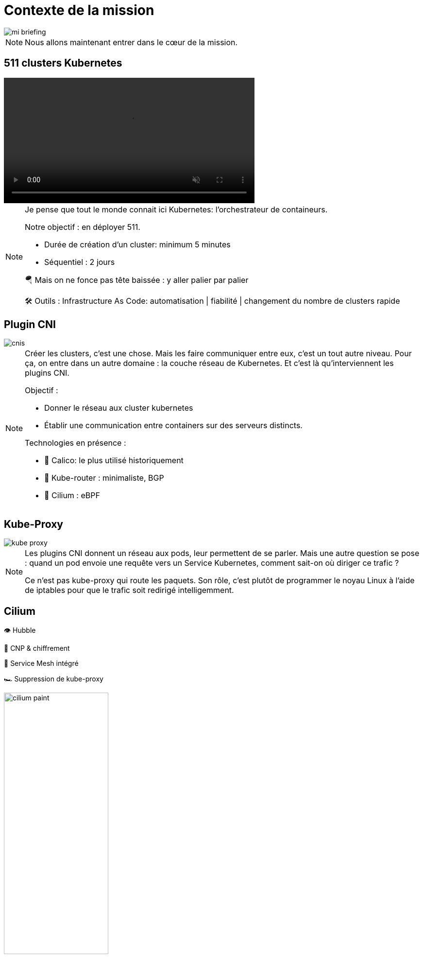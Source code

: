 = Contexte de la mission
:imagesdir: assets/default/images

image::mi-briefing.png[]
//mi-fallout
[NOTE.speaker]
====
Nous allons maintenant entrer dans le cœur de la mission.
====

== 511 clusters Kubernetes
:imagesdir: assets/default

video::511-clusters.mp4[opts="autoplay,loop,muted,nocontrols",role=center,width=60%]

[NOTE.speaker]
====
Je pense que tout le monde connait ici Kubernetes: l'orchestrateur de containeurs.

Notre objectif : en déployer 511.

* Durée de création d'un cluster: minimum 5 minutes
* Séquentiel : 2 jours

🪂 Mais on ne fonce pas tête baissée : y aller palier par palier

🛠️ Outils : Infrastructure As Code: automatisation | fiabilité | changement du nombre de clusters rapide
====

== Plugin CNI
:imagesdir: assets/default/images
image::cnis.png[]

[NOTE.speaker]
====
Créer les clusters, c’est une chose. Mais les faire communiquer entre eux, c’est un tout autre niveau. Pour ça, on entre dans un autre domaine : la couche réseau de Kubernetes. Et c’est là qu’interviennent les plugins CNI.

Objectif :

* Donner le réseau aux cluster kubernetes
* Établir une communication entre containers sur des serveurs distincts.

Technologies en présence :

* 🐆 Calico: le plus utilisé historiquement
* 🔁 Kube-router : minimaliste, BGP
* 🧬 Cilium : eBPF
====

== Kube-Proxy
image::kube-proxy.svg[]

[NOTE.speaker]
====
Les plugins CNI donnent un réseau aux pods, leur permettent de se parler.
Mais une autre question se pose : quand un pod envoie une requête vers un Service Kubernetes, comment sait-on où diriger ce trafic ?

Ce n’est pas kube-proxy qui route les paquets. Son rôle, c’est plutôt de programmer le noyau Linux à l’aide de iptables pour que le trafic soit redirigé intelligemment.
====

== Cilium

👁️ Hubble

🔐 CNP & chiffrement

🧬 Service Mesh intégré

🏎️ Suppression de kube-proxy

image::cilium-paint.png[width=50%]

[NOTE.speaker]
====
On a parlé des principales couches réseaux de Kubernetes. Mettons maintenant en lumière le plugin CNI que nous allons utiliser pour cette mission.

Cilium ce n'est pas seulement un plugin CNI qui permet de donner le réseau à Kubernetes, il a de nombreuses capacités :

* 👁️ Observabilité : Hubble
* 🔐 Sécurité : CNP & chiffrement
* 🧬 Service Mesh intégré
* 🏎️ Suppression de kube-proxy

====

== Cilium Cluster Mesh
image::cilium-clustermesh.png[]

[NOTE.speaker]
====

Nous avons parlé des fonctionnalités les plus utilisés.
Mais pour cette mission en particulier, une autre fonctionnalité va jouer un rôle central.
Celle qui va nous permettre de relier nos 511 clusters entre eux, comme s’ils ne faisaient qu’un :
Cilium Cluster Mesh

🚧 Conditions d’activation :

* 🔀 Réseaux de pods disjoints
* 🌍 Noeuds routables entre clusters
* ⛔ Limite classique : 255 clusters
* 🧪 Nouveauté 1.15 : 511 clusters possibles
====

== 2 clusters

image::2-cluster-1.png[]
[NOTE.speaker]
====

Mais avant d’orchestrer 511 clusters, commençons simple.

Regardons comment fonctionne **Cilium Cluster Mesh** avec seulement **2 clusters**.

Dans chaque cluster :

* Un **control plane** et deux **nœuds workers**
* Des agents **Cilium** tournent sur chaque nœud et gèrent le réseau

Ce petit setup va nous permettre de comprendre les bases avant de passer à l’échelle.

Il y a deux phases pour la création d'un cluster mesh.
====

== Activation

image::2-cluster-2.svg[]

[NOTE.speaker]
====
Phase 1 : activation.

* pod clustermesh-api : une base de données etcd qui récupère les données utiles pour le cluster mesh
* svc pointe sur le pod clustermesh-api : va permetre de récupérer les données de clustermesh-api

* type de svc: Nodeport | loadbalancer | clusterip

====

== !

image::2-cluster-3.svg[]

[NOTE.speaker]
====
Phase 2 : connexion

Les agents cilium récupère les données de clustermesh-api de l'autre cluster.
====

== Relier 511 clusters

:imagesdir: assets/default
video::511-clusters-connected.mp4[opts="autoplay,loop,muted,nocontrols",role=center,width=60%]

[NOTE.speaker]
====
On a vu comment relier 2 clusters.

Mais maintenant... **changement d’échelle** : **511 clusters** à connecter entre eux.

📈 Nombre total de communications à établir :

* 🧮 511×510/2 = 130 305 liens
* 🕒 Durée de création d’un lien : 15 secondes
* Temps total estimé : ⏱️ 542 heures (22 jours)

* Parallélisation ?
====

== Vérification de la communication

[NOTE.speaker]
====
Relier des clusters, c’est une chose.

S’assurer qu’ils **peuvent réellement échanger des paquets**, c’en est une autre.

C’est une étape souvent négligée.

Mais pour cette mission, **elle est incontournable**.
====

== Déroulé des opérations

💰 Budget serré

🌫️ Solution Cloud

[NOTE.speaker]
====
On a vu toutes les étapes techniques et les défis à venir.

Maintenant, parlons du déroulé concret de la mission.

Le budget est serré, impossible d’acheter 511 clusters Kubernetes.
On va donc les **louer** dans le cloud.

⏳ Le challenge ? Réaliser toute l’opération en **4 heures chrono**.
====

== Déroulé de chaque opération

🚀 Provisionner les 511 clusters

🔗 Connecter chacun à tous les autres

🧪 Tester la communication

💣 Détruire proprement

🧼 Vérifier que rien n’a survécu

[NOTE.speaker]
====
Comment va se dérouler chaque étape ?

* Provisionner un grand nombre de clusters
* Les connecter entre eux
* Tester que la communication fonctionne
* Tout détruire proprement
* Et vérifier qu’aucune ressource n’a été oubliée
====
